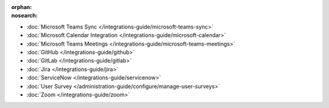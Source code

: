 :orphan:
:nosearch:

- :doc:`Microsoft Teams Sync </integrations-guide/microsoft-teams-sync>`
- :doc:`Microsoft Calendar Integration </integrations-guide/microsoft-calendar>`
- :doc:`Microsoft Teams Meetings </integrations-guide/microsoft-teams-meetings>`
- :doc:`GitHub </integrations-guide/github>` 
- :doc:`GitLab </integrations-guide/gitlab>` 
- :doc:`Jira </integrations-guide/jira>` 
- :doc:`ServiceNow </integrations-guide/servicenow>` 
- :doc:`User Survey </administration-guide/configure/manage-user-surveys>`
- :doc:`Zoom </integrations-guide/zoom>`
